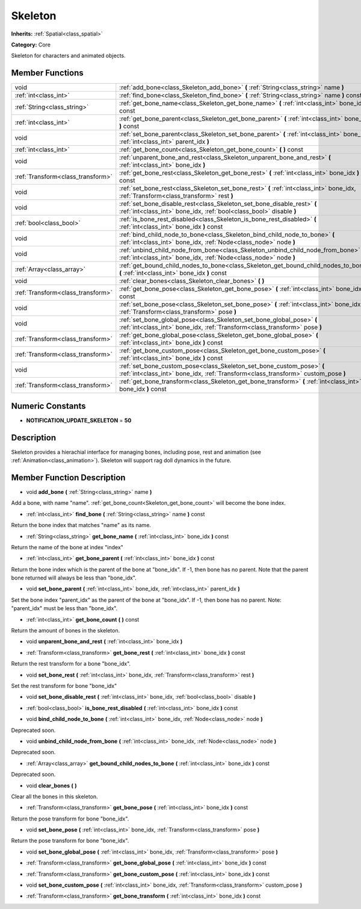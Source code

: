 .. _class_Skeleton:

Skeleton
========

**Inherits:** :ref:`Spatial<class_spatial>`

**Category:** Core

Skeleton for characters and animated objects.

Member Functions
----------------

+------------------------------------+--------------------------------------------------------------------------------------------------------------------------------------------------------------+
| void                               | :ref:`add_bone<class_Skeleton_add_bone>`  **(** :ref:`String<class_string>` name  **)**                                                                      |
+------------------------------------+--------------------------------------------------------------------------------------------------------------------------------------------------------------+
| :ref:`int<class_int>`              | :ref:`find_bone<class_Skeleton_find_bone>`  **(** :ref:`String<class_string>` name  **)** const                                                              |
+------------------------------------+--------------------------------------------------------------------------------------------------------------------------------------------------------------+
| :ref:`String<class_string>`        | :ref:`get_bone_name<class_Skeleton_get_bone_name>`  **(** :ref:`int<class_int>` bone_idx  **)** const                                                        |
+------------------------------------+--------------------------------------------------------------------------------------------------------------------------------------------------------------+
| :ref:`int<class_int>`              | :ref:`get_bone_parent<class_Skeleton_get_bone_parent>`  **(** :ref:`int<class_int>` bone_idx  **)** const                                                    |
+------------------------------------+--------------------------------------------------------------------------------------------------------------------------------------------------------------+
| void                               | :ref:`set_bone_parent<class_Skeleton_set_bone_parent>`  **(** :ref:`int<class_int>` bone_idx, :ref:`int<class_int>` parent_idx  **)**                        |
+------------------------------------+--------------------------------------------------------------------------------------------------------------------------------------------------------------+
| :ref:`int<class_int>`              | :ref:`get_bone_count<class_Skeleton_get_bone_count>`  **(** **)** const                                                                                      |
+------------------------------------+--------------------------------------------------------------------------------------------------------------------------------------------------------------+
| void                               | :ref:`unparent_bone_and_rest<class_Skeleton_unparent_bone_and_rest>`  **(** :ref:`int<class_int>` bone_idx  **)**                                            |
+------------------------------------+--------------------------------------------------------------------------------------------------------------------------------------------------------------+
| :ref:`Transform<class_transform>`  | :ref:`get_bone_rest<class_Skeleton_get_bone_rest>`  **(** :ref:`int<class_int>` bone_idx  **)** const                                                        |
+------------------------------------+--------------------------------------------------------------------------------------------------------------------------------------------------------------+
| void                               | :ref:`set_bone_rest<class_Skeleton_set_bone_rest>`  **(** :ref:`int<class_int>` bone_idx, :ref:`Transform<class_transform>` rest  **)**                      |
+------------------------------------+--------------------------------------------------------------------------------------------------------------------------------------------------------------+
| void                               | :ref:`set_bone_disable_rest<class_Skeleton_set_bone_disable_rest>`  **(** :ref:`int<class_int>` bone_idx, :ref:`bool<class_bool>` disable  **)**             |
+------------------------------------+--------------------------------------------------------------------------------------------------------------------------------------------------------------+
| :ref:`bool<class_bool>`            | :ref:`is_bone_rest_disabled<class_Skeleton_is_bone_rest_disabled>`  **(** :ref:`int<class_int>` bone_idx  **)** const                                        |
+------------------------------------+--------------------------------------------------------------------------------------------------------------------------------------------------------------+
| void                               | :ref:`bind_child_node_to_bone<class_Skeleton_bind_child_node_to_bone>`  **(** :ref:`int<class_int>` bone_idx, :ref:`Node<class_node>` node  **)**            |
+------------------------------------+--------------------------------------------------------------------------------------------------------------------------------------------------------------+
| void                               | :ref:`unbind_child_node_from_bone<class_Skeleton_unbind_child_node_from_bone>`  **(** :ref:`int<class_int>` bone_idx, :ref:`Node<class_node>` node  **)**    |
+------------------------------------+--------------------------------------------------------------------------------------------------------------------------------------------------------------+
| :ref:`Array<class_array>`          | :ref:`get_bound_child_nodes_to_bone<class_Skeleton_get_bound_child_nodes_to_bone>`  **(** :ref:`int<class_int>` bone_idx  **)** const                        |
+------------------------------------+--------------------------------------------------------------------------------------------------------------------------------------------------------------+
| void                               | :ref:`clear_bones<class_Skeleton_clear_bones>`  **(** **)**                                                                                                  |
+------------------------------------+--------------------------------------------------------------------------------------------------------------------------------------------------------------+
| :ref:`Transform<class_transform>`  | :ref:`get_bone_pose<class_Skeleton_get_bone_pose>`  **(** :ref:`int<class_int>` bone_idx  **)** const                                                        |
+------------------------------------+--------------------------------------------------------------------------------------------------------------------------------------------------------------+
| void                               | :ref:`set_bone_pose<class_Skeleton_set_bone_pose>`  **(** :ref:`int<class_int>` bone_idx, :ref:`Transform<class_transform>` pose  **)**                      |
+------------------------------------+--------------------------------------------------------------------------------------------------------------------------------------------------------------+
| void                               | :ref:`set_bone_global_pose<class_Skeleton_set_bone_global_pose>`  **(** :ref:`int<class_int>` bone_idx, :ref:`Transform<class_transform>` pose  **)**        |
+------------------------------------+--------------------------------------------------------------------------------------------------------------------------------------------------------------+
| :ref:`Transform<class_transform>`  | :ref:`get_bone_global_pose<class_Skeleton_get_bone_global_pose>`  **(** :ref:`int<class_int>` bone_idx  **)** const                                          |
+------------------------------------+--------------------------------------------------------------------------------------------------------------------------------------------------------------+
| :ref:`Transform<class_transform>`  | :ref:`get_bone_custom_pose<class_Skeleton_get_bone_custom_pose>`  **(** :ref:`int<class_int>` bone_idx  **)** const                                          |
+------------------------------------+--------------------------------------------------------------------------------------------------------------------------------------------------------------+
| void                               | :ref:`set_bone_custom_pose<class_Skeleton_set_bone_custom_pose>`  **(** :ref:`int<class_int>` bone_idx, :ref:`Transform<class_transform>` custom_pose  **)** |
+------------------------------------+--------------------------------------------------------------------------------------------------------------------------------------------------------------+
| :ref:`Transform<class_transform>`  | :ref:`get_bone_transform<class_Skeleton_get_bone_transform>`  **(** :ref:`int<class_int>` bone_idx  **)** const                                              |
+------------------------------------+--------------------------------------------------------------------------------------------------------------------------------------------------------------+

Numeric Constants
-----------------

- **NOTIFICATION_UPDATE_SKELETON** = **50**

Description
-----------

Skeleton provides a hierachial interface for managing bones, including pose, rest and animation (see :ref:`Animation<class_animation>`). Skeleton will support rag doll dynamics in the future.

Member Function Description
---------------------------

.. _class_Skeleton_add_bone:

- void  **add_bone**  **(** :ref:`String<class_string>` name  **)**

Add a bone, with name "name". :ref:`get_bone_count<Skeleton_get_bone_count>` will become the bone index.

.. _class_Skeleton_find_bone:

- :ref:`int<class_int>`  **find_bone**  **(** :ref:`String<class_string>` name  **)** const

Return the bone index that matches "name" as its name.

.. _class_Skeleton_get_bone_name:

- :ref:`String<class_string>`  **get_bone_name**  **(** :ref:`int<class_int>` bone_idx  **)** const

Return the name of the bone at index "index"

.. _class_Skeleton_get_bone_parent:

- :ref:`int<class_int>`  **get_bone_parent**  **(** :ref:`int<class_int>` bone_idx  **)** const

Return the bone index which is the parent of the bone at "bone_idx". If -1, then bone has no parent. Note that the parent bone returned will always be less than "bone_idx".

.. _class_Skeleton_set_bone_parent:

- void  **set_bone_parent**  **(** :ref:`int<class_int>` bone_idx, :ref:`int<class_int>` parent_idx  **)**

Set the bone index "parent_idx" as the parent of the bone at "bone_idx". If -1, then bone has no parent. Note: "parent_idx" must be less than "bone_idx".

.. _class_Skeleton_get_bone_count:

- :ref:`int<class_int>`  **get_bone_count**  **(** **)** const

Return the amount of bones in the skeleton.

.. _class_Skeleton_unparent_bone_and_rest:

- void  **unparent_bone_and_rest**  **(** :ref:`int<class_int>` bone_idx  **)**

.. _class_Skeleton_get_bone_rest:

- :ref:`Transform<class_transform>`  **get_bone_rest**  **(** :ref:`int<class_int>` bone_idx  **)** const

Return the rest transform for a bone "bone_idx".

.. _class_Skeleton_set_bone_rest:

- void  **set_bone_rest**  **(** :ref:`int<class_int>` bone_idx, :ref:`Transform<class_transform>` rest  **)**

Set the rest transform for bone "bone_idx"

.. _class_Skeleton_set_bone_disable_rest:

- void  **set_bone_disable_rest**  **(** :ref:`int<class_int>` bone_idx, :ref:`bool<class_bool>` disable  **)**

.. _class_Skeleton_is_bone_rest_disabled:

- :ref:`bool<class_bool>`  **is_bone_rest_disabled**  **(** :ref:`int<class_int>` bone_idx  **)** const

.. _class_Skeleton_bind_child_node_to_bone:

- void  **bind_child_node_to_bone**  **(** :ref:`int<class_int>` bone_idx, :ref:`Node<class_node>` node  **)**

Deprecated soon.

.. _class_Skeleton_unbind_child_node_from_bone:

- void  **unbind_child_node_from_bone**  **(** :ref:`int<class_int>` bone_idx, :ref:`Node<class_node>` node  **)**

Deprecated soon.

.. _class_Skeleton_get_bound_child_nodes_to_bone:

- :ref:`Array<class_array>`  **get_bound_child_nodes_to_bone**  **(** :ref:`int<class_int>` bone_idx  **)** const

Deprecated soon.

.. _class_Skeleton_clear_bones:

- void  **clear_bones**  **(** **)**

Clear all the bones in this skeleton.

.. _class_Skeleton_get_bone_pose:

- :ref:`Transform<class_transform>`  **get_bone_pose**  **(** :ref:`int<class_int>` bone_idx  **)** const

Return the pose transform for bone "bone_idx".

.. _class_Skeleton_set_bone_pose:

- void  **set_bone_pose**  **(** :ref:`int<class_int>` bone_idx, :ref:`Transform<class_transform>` pose  **)**

Return the pose transform for bone "bone_idx".

.. _class_Skeleton_set_bone_global_pose:

- void  **set_bone_global_pose**  **(** :ref:`int<class_int>` bone_idx, :ref:`Transform<class_transform>` pose  **)**

.. _class_Skeleton_get_bone_global_pose:

- :ref:`Transform<class_transform>`  **get_bone_global_pose**  **(** :ref:`int<class_int>` bone_idx  **)** const

.. _class_Skeleton_get_bone_custom_pose:

- :ref:`Transform<class_transform>`  **get_bone_custom_pose**  **(** :ref:`int<class_int>` bone_idx  **)** const

.. _class_Skeleton_set_bone_custom_pose:

- void  **set_bone_custom_pose**  **(** :ref:`int<class_int>` bone_idx, :ref:`Transform<class_transform>` custom_pose  **)**

.. _class_Skeleton_get_bone_transform:

- :ref:`Transform<class_transform>`  **get_bone_transform**  **(** :ref:`int<class_int>` bone_idx  **)** const



